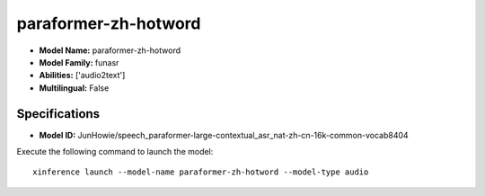 .. _models_builtin_paraformer-zh-hotword:

=====================
paraformer-zh-hotword
=====================

- **Model Name:** paraformer-zh-hotword
- **Model Family:** funasr
- **Abilities:** ['audio2text']
- **Multilingual:** False

Specifications
^^^^^^^^^^^^^^

- **Model ID:** JunHowie/speech_paraformer-large-contextual_asr_nat-zh-cn-16k-common-vocab8404

Execute the following command to launch the model::

   xinference launch --model-name paraformer-zh-hotword --model-type audio